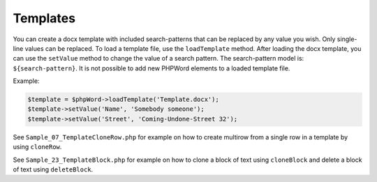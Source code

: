 .. _templates:

Templates
=========

You can create a docx template with included search-patterns that can be
replaced by any value you wish. Only single-line values can be replaced.
To load a template file, use the ``loadTemplate`` method. After loading
the docx template, you can use the ``setValue`` method to change the
value of a search pattern. The search-pattern model is:
``${search-pattern}``. It is not possible to add new PHPWord elements to
a loaded template file.

Example:

.. code-block:: php

    $template = $phpWord->loadTemplate('Template.docx');
    $template->setValue('Name', 'Somebody someone');
    $template->setValue('Street', 'Coming-Undone-Street 32');

See ``Sample_07_TemplateCloneRow.php`` for example on how to create
multirow from a single row in a template by using ``cloneRow``.

See ``Sample_23_TemplateBlock.php`` for example on how to clone a block
of text using ``cloneBlock`` and delete a block of text using
``deleteBlock``.
